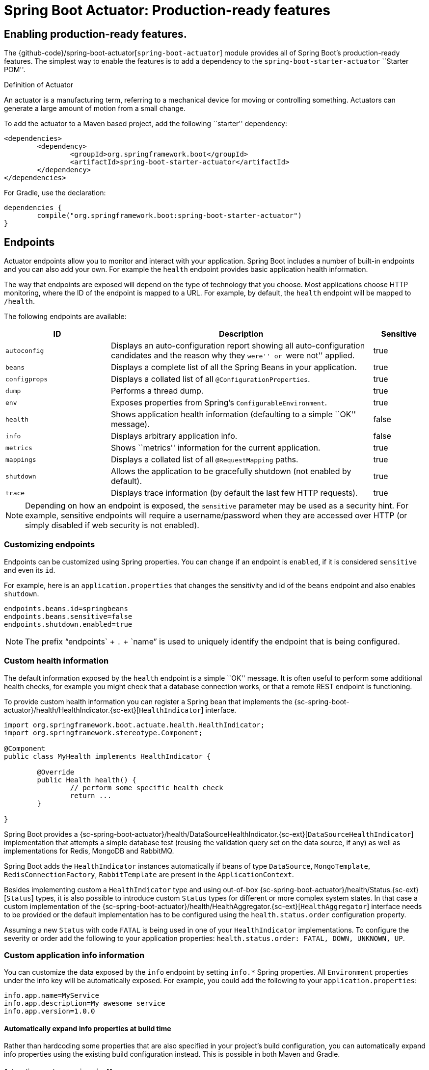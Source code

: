 [[production-ready]]
= Spring Boot Actuator: Production-ready features

[partintro]
--
Spring Boot includes a number of additional features to help you monitor and manage your
application when it's pushed to production. You can choose to manage and monitor your
application using HTTP endpoints, with JMX or even by remote shell (SSH or Telnet).
Auditing, health and metrics gathering can be automatically applied to your application.
--



[[production-ready-enabling]]
== Enabling production-ready features.
The {github-code}/spring-boot-actuator[`spring-boot-actuator`] module provides all of
Spring Boot's production-ready features. The simplest way to enable the features is to add
a dependency to the `spring-boot-starter-actuator` ``Starter POM''.

.Definition of Actuator
****
An actuator is a manufacturing term, referring to a mechanical device for moving or
controlling something. Actuators can generate a large amount of motion from a small
change.
****

To add the actuator to a Maven based project, add the following ``starter''
dependency:

[source,xml,indent=0]
----
	<dependencies>
		<dependency>
			<groupId>org.springframework.boot</groupId>
			<artifactId>spring-boot-starter-actuator</artifactId>
		</dependency>
	</dependencies>
----

For Gradle, use the declaration:

[source,groovy,indent=0]
----
	dependencies {
		compile("org.springframework.boot:spring-boot-starter-actuator")
	}
----



[[production-ready-endpoints]]
== Endpoints
Actuator endpoints allow you to monitor and interact with your application. Spring Boot
includes a number of built-in endpoints and you can also add your own. For example the
`health` endpoint provides basic application health information.

The way that endpoints are exposed will depend on the type of technology that you choose.
Most applications choose HTTP monitoring, where the ID of the endpoint is mapped
to a URL. For example, by default, the `health` endpoint will be mapped to `/health`.

The following endpoints are available:

[cols="2,5,1"]
|===
| ID | Description | Sensitive

|`autoconfig`
|Displays an auto-configuration report showing all auto-configuration candidates and the
 reason why they ``were'' or ``were not'' applied.
|true

|`beans`
|Displays a complete list of all the Spring Beans in your application.
|true

|`configprops`
|Displays a collated list of all `@ConfigurationProperties`.
|true

|`dump`
|Performs a thread dump.
|true

|`env`
|Exposes properties from Spring's `ConfigurableEnvironment`.
|true

|`health`
|Shows application health information (defaulting to a simple ``OK'' message).
|false

|`info`
|Displays arbitrary application info.
|false

|`metrics`
|Shows ``metrics'' information for the current application.
|true

|`mappings`
|Displays a collated list of all `@RequestMapping` paths.
|true

|`shutdown`
|Allows the application to be gracefully shutdown (not enabled by default).
|true

|`trace`
|Displays trace information (by default the last few HTTP requests).
|true
|===

NOTE: Depending on how an endpoint is exposed, the `sensitive` parameter may be used as
a security hint. For example, sensitive endpoints will require a username/password when
they are accessed over HTTP (or simply disabled if web security is not enabled).



[[production-ready-customizing-endpoints]]
=== Customizing endpoints
Endpoints can be customized using Spring properties. You can change if an endpoint is
`enabled`, if it is considered `sensitive` and even its `id`.

For example, here is an `application.properties` that changes the sensitivity and id
of the `beans` endpoint and also enables `shutdown`.

[source,properties,indent=0]
----
	endpoints.beans.id=springbeans
	endpoints.beans.sensitive=false
	endpoints.shutdown.enabled=true
----

NOTE: The prefix "`endpoints` + `.` + `name`" is used to uniquely identify the endpoint
that is being configured.



[[production-ready-health]]
=== Custom health information
The default information exposed by the `health` endpoint is a simple ``OK'' message. It
is often useful to perform some additional health checks, for example you might check
that a database connection works, or that a remote REST endpoint is functioning.

To provide custom health information you can register a Spring bean that implements the
{sc-spring-boot-actuator}/health/HealthIndicator.{sc-ext}[`HealthIndicator`] interface.

[source,java,indent=0]
----
	import org.springframework.boot.actuate.health.HealthIndicator;
	import org.springframework.stereotype.Component;

	@Component
	public class MyHealth implements HealthIndicator {

		@Override
		public Health health() {
			// perform some specific health check
			return ...
		}

	}
----

Spring Boot provides a
{sc-spring-boot-actuator}/health/DataSourceHealthIndicator.{sc-ext}[`DataSourceHealthIndicator`]
implementation that attempts a simple database test (reusing the validation query set on the data
source, if any) as well as implementations for Redis, MongoDB and RabbitMQ.

Spring Boot adds the `HealthIndicator` instances automatically if beans of type `DataSource`,
`MongoTemplate`, `RedisConnectionFactory`, `RabbitTemplate` are present in the `ApplicationContext`.

Besides implementing custom a `HealthIndicator` type and using out-of-box {sc-spring-boot-actuator}/health/Status.{sc-ext}[`Status`]
types, it is also possible to introduce custom `Status` types for different or more complex system
states. In that case a custom implementation of the {sc-spring-boot-actuator}/health/HealthAggregator.{sc-ext}[`HealthAggregator`]
interface needs to be provided or the default implementation has to be configured using the
`health.status.order` configuration property.

Assuming a new `Status` with code `FATAL` is being used in one of your `HealthIndicator`
implementations. To configure the severity or order add the following to your application properties:
`health.status.order: FATAL, DOWN, UNKNOWN, UP`.



[[production-ready-application-info]]
=== Custom application info information
You can customize the data exposed by the `info` endpoint by setting `info.*` Spring
properties. All `Environment` properties under the info key will be automatically
exposed. For example, you could add the following to your `application.properties`:

[source,properties,indent=0]
----
	info.app.name=MyService
	info.app.description=My awesome service
	info.app.version=1.0.0
----



[[production-ready-application-info-automatic-expansion]]
==== Automatically expand info properties at build time
Rather than hardcoding some properties that are also specified in your project's build
configuration, you can automatically expand info properties using the existing build
configuration instead. This is possible in both Maven and Gradle.



[[production-ready-application-info-automatic-expansion-maven]]
===== Automatic property expansion using Maven
You can automatically expand info properties from the Maven project using resource
filtering. In your `pom.xml` you have (inside the `<build/>` element):

[source,xml,indent=0]
----
    <resources>
        <resource>
            <directory>src/main/resources</directory>
            <filtering>true</filtering>
        </resource>
    </resources>
----

You can then refer to your Maven ``project properties'' via placeholders, e.g.

[source,properties,indent=0]
----
	project.artifactId=myproject
	project.name=Demo
	project.version=X.X.X.X
	project.description=Demo project for info endpoint
	info.build.artifact=${project.artifactId}
	info.build.name=${project.name}
	info.build.description=${project.description}
	info.build.version=${project.version}
----

NOTE: In the above example we used `project.*` to set some values to be used as
fallbacks if the Maven resource filtering has not been switched on for some reason.



[[production-ready-application-info-automatic-expansion-gradle]]
===== Automatic property expansion using Gradle
You can automatically expand info properties from the Gradle project by configuring
the Java plugin's `processResources` task to do so:

[source,groovy,indent=0]
----
	processResources {
		expand(project.properties)
	}
----

You can then refer to your Gradle project's properties via placeholders, e.g.

[source,properties,indent=0]
----
	info.build.name=${name}
	info.build.description=${description}
	info.build.version=${version}
----



[[production-ready-git-commit-information]]
==== Git commit information
Another useful feature of the `info` endpoint is its ability to publish information
about the state of your `git` source code repository when the project was built. If a
`git.properties` file is contained in your jar the `git.branch` and `git.commit`
properties will be loaded.

For Maven users the `spring-boot-starter-parent` POM includes a pre-configured plugin to
generate a `git.properties` file. Simply add the following declaration to your POM:

[source,xml,indent=0]
----
	<build>
		<plugins>
			<plugin>
				<groupId>pl.project13.maven</groupId>
				<artifactId>git-commit-id-plugin</artifactId>
			</plugin>
		</plugins>
	</build>
----

A similar https://github.com/ajoberstar/gradle-git[`gradle-git`] plugin is also available
for Gradle users, although a little more work is required to generate the properties file.



[[production-ready-monitoring]]
== Monitoring and management over HTTP
If you are developing a Spring MVC application, Spring Boot Actuator will auto-configure
all non-sensitive endpoints to be exposed over HTTP. The default convention is to use the
`id` of the endpoint as the URL path. For example, `health` is exposed as `/health`.



[[production-ready-sensitive-endpoints]]
=== Exposing sensitive endpoints
If you use ``Spring Security'' sensitive endpoints will be exposed over HTTP, but also
protected. By default ``basic'' authentication will be used with the username `user`
and a generated password (which is printed on the console when the application starts).

TIP: Generated passwords are logged as the application starts. Search for ``Using default
security password''.

You can use Spring properties to change the username and password and to change the
security role required to access the endpoints. For example, you might set the following
in your `application.properties`:

[source,properties,indent=0]
----
	security.user.name=admin
	security.user.password=secret
	management.security.role=SUPERUSER
----



[[production-ready-customizing-management-server-context-path]]
=== Customizing the management server context path
Sometimes it is useful to group all management endpoints under a single path. For example,
your application might already use `/info` for another purpose. You can use the
`management.contextPath` property to set a prefix for your management endpoint:

[source,properties,indent=0]
----
	management.context-path=/manage
----

The `application.properties` example above will change the endpoint from `/{id}` to
`/manage/{id}` (e.g. `/manage/info`).



[[production-ready-customizing-management-server-port]]
=== Customizing the management server port
Exposing management endpoints using the default HTTP port is a sensible choice for cloud
based deployments. If, however, your application runs inside your own data center you
may prefer to expose endpoints using a different HTTP port.

The `management.port` property can be used to change the HTTP port.

[source,properties,indent=0]
----
	management.port=8081
----

Since your management port is often protected by a firewall, and not exposed to the public
you might not need security on the management endpoints, even if your main application is
secure. In that case you will have Spring Security on the classpath, and you can disable
management security like this:

[source,properties,indent=0]
----
	management.security.enabled=false
----

(If you don't have Spring Security on the classpath then there is no need to explicitly
disable the management security in this way, and it might even break the application.)



[[production-ready-customizing-management-server-address]]
=== Customizing the management server address
You can customize the address that the management endpoints are available on by
setting the `management.address` property. This can be useful if you want to
listen only on an internal or ops-facing network, or to only listen for connections from
`localhost`.

NOTE: You can only listen on a different address if the port is different to the
main server port.

Here is an example `application.properties` that will not allow remote management
connections:

[source,properties,indent=0]
----
	management.port=8081
	management.address=127.0.0.1
----



[[production-ready-disabling-http-endpoints]]
=== Disabling HTTP endpoints
If you don't want to expose endpoints over HTTP you can set the management port to `-1`:

[source,properties,indent=0]
----
	management.port=-1
----



[[production-ready-jmx]]
== Monitoring and management over JMX
Java Management Extensions (JMX) provide a standard mechanism to monitor and manage
applications. By default Spring Boot will expose management endpoints as JMX MBeans
under the `org.springframework.boot` domain.



[[production-ready-custom-mbean-names]]
=== Customizing MBean names
The name of the MBean is usually generated from the `id` of the endpoint. For example
the `health` endpoint is exposed as `org.springframework.boot/Endpoint/HealthEndpoint`.

If your application contains more than one Spring `ApplicationContext` you may find that
names clash. To solve this problem you can set the `endpoints.jmx.uniqueNames` property
to `true` so that MBean names are always unique.

You can also customize the JMX domain under which endpoints are exposed. Here is an
example `application.properties`:

[source,properties,indent=0]
----
	endpoints.jmx.domain=myapp
	endpoints.jmx.uniqueNames=true
----



[[production-ready-disable-jmx-endpoints]]
=== Disabling JMX endpoints
If you don't want to expose endpoints over JMX you can set the `spring.jmx.enabled`
property to `false`:

[source,properties,indent=0]
----
	spring.jmx.enabled=false
----



[[production-ready-jolokia]]
=== Using Jolokia for JMX over HTTP
Jolokia is a JMX-HTTP bridge giving an alternative method of accessing JMX beans. To
use Jolokia, simply include a dependency to `org.jolokia:jolokia-core`. For example,
using Maven you would add the following:

[source,xml,indent=0]
----
	<dependency>
		<groupId>org.jolokia</groupId>
		<artifactId>jolokia-core</artifactId>
 	</dependency>
----

Jolokia can then be accessed using `/jolokia` on your management HTTP server.



[[production-ready-customizing-jolokia]]
==== Customizing Jolokia
Jolokia has a number of settings that you would traditionally configure using servlet
parameters. With Spring Boot you can use your `application.properties`, simply prefix the
parameter with `jolokia.config.`:

[source,properties,indent=0]
----
	jolokia.config.debug=true
----



[[production-ready-disabling-jolokia]]
==== Disabling Jolokia
If you are using Jolokia but you don't want Spring Boot to configure it, simply set the
`endpoints.jolokia.enabled` property to `false`:

[source,properties,indent=0]
----
	endpoints.jolokia.enabled=false
----



[[production-ready-remote-shell]]
== Monitoring and management using a remote shell
Spring Boot supports an integrated Java shell called ``CRaSH''. You can use CRaSH to
`ssh` or `telnet` into your running application. To enable remote shell support add a
dependency to `spring-boot-starter-remote-shell`:

[source,xml,indent=0]
----
	<dependency>
		<groupId>org.springframework.boot</groupId>
		<artifactId>spring-boot-starter-remote-shell</artifactId>
 	</dependency>
----

TIP: If you want to also enable telnet access your will additionally need a dependency
on `org.crsh:crsh.shell.telnet`.



[[production-ready-connecting-to-the-remote-shell]]
=== Connecting to the remote shell
By default the remote shell will listen for connections on port `2000`. The default user
is `user` and the default password will be randomly generated and displayed in the log
output. If your application is using Spring Security, the shell will use
<<boot-features-security, the same configuration>> by default. If not, a simple
authentication will be applied and you should see a message like this:

[indent=0]
----
	Using default password for shell access: ec03e16c-4cf4-49ee-b745-7c8255c1dd7e
----

Linux and OSX users can use `ssh` to connect to the remote shell, Windows users can
download and install http://www.putty.org/[PuTTY].

[indent=0,subs="attributes"]
----
	$ ssh -p 2000 user@localhost

	user@localhost's password:
	  .   ____          _            __ _ _
	 /\\ / ___'_ __ _ _(_)_ __  __ _ \ \ \ \
	( ( )\___ | '_ | '_| | '_ \/ _` | \ \ \ \
	 \\/  ___)| |_)| | | | | || (_| |  ) ) ) )
	  '  |____| .__|_| |_|_| |_\__, | / / / /
	 =========|_|==============|___/=/_/_/_/
	 :: Spring Boot ::  (v{spring-boot-version}) on myhost
----

Type `help` for a list of commands. Spring boot provides `metrics`, `beans`, `autoconfig`
and `endpoint` commands.



[[production-ready-remote-shell-credentials]]
==== Remote shell credentials
You can use the `shell.auth.simple.user.name` and `shell.auth.simple.user.password` properties
to configure custom connection credentials. It is also possible to use a
``Spring Security'' `AuthenticationManager` to handle login duties. See the
{dc-spring-boot-actuator}/autoconfigure/CrshAutoConfiguration.{dc-ext}[`CrshAutoConfiguration`]
and {dc-spring-boot-actuator}/autoconfigure/ShellProperties.{dc-ext}[`ShellProperties`]
Javadoc for full details.



[[production-ready-extending-the-remote-shell]]
=== Extending the remote shell
The remote shell can be extended in a number of interesting ways.



[[production-ready-remote-commands]]
==== Remote shell commands
You can write additional shell commands using Groovy or Java (see the CRaSH documentation
for details). By default Spring Boot will search for commands in the following locations:

* `classpath*:/commands/**`
* `classpath*:/crash/commands/**`

TIP: You can change the search path by settings a `shell.commandPathPatterns` property.

Here is a simple ``hello world'' command that could be loaded from
`src/main/resources/commands/hello.groovy`

[source,groovy,indent=0]
----
	package commands

	import org.crsh.cli.Usage
	import org.crsh.cli.Command

	class hello {

		@Usage("Say Hello")
		@Command
		def main(InvocationContext context) {
			return "Hello"
		}

	}
----

Spring Boot adds some additional attributes to `InvocationContext` that you can access
from your command:

[cols="2,3"]
|===
| Attribute Name | Description

|`spring.boot.version`
|The version of Spring Boot

|`spring.version`
|The version of the core Spring Framework

|`spring.beanfactory`
|Access to the Spring `BeanFactory`

|`spring.environment`
|Access to the Spring `Environment`
|===



[[production-ready-remote-shell-plugins]]
==== Remote shell plugins
In addition to new commands, it is also possible to extend other CRaSH shell features.
All Spring Beans that extends `org.crsh.plugin.CRaSHPlugin` will be automatically
registered with the shell.

For more information please refer to the http://www.crashub.org/[CRaSH reference
documentation].



[[production-ready-metrics]]
== Metrics
Spring Boot Actuator includes a metrics service with ``gauge'' and ``counter'' support.
A ``gauge'' records a single value; and a ``counter'' records a delta (an increment or
decrement). Spring Boot Actuator also provides a
{sc-spring-boot-actuator}/endpoint/PublicMetrics.{sc-ext}[`PublicMetrics`] interface that
you can implement to expose metrics that you cannot record via one of those two
mechanisms. Look at {sc-spring-boot-actuator}/endpoint/SystemPublicMetrics.{sc-ext}[`SystemPublicMetrics`]
for an example.

Metrics for all HTTP requests are automatically recorded, so if you hit the `metrics`
endpoint you should see a response similar to this:

[source,json,indent=0]
----
	{
		"counter.status.200.root": 20,
		"counter.status.200.metrics": 3,
		"counter.status.200.star-star": 5,
		"counter.status.401.root": 4,
		"gauge.response.star-star": 6,
		"gauge.response.root": 2,
		"gauge.response.metrics": 3,
		"classes": 5808,
		"classes.loaded": 5808,
		"classes.unloaded": 0,
		"heap": 3728384,
		"heap.committed": 986624,
		"heap.init": 262144,
		"heap.used": 52765,
		"mem": 986624,
		"mem.free": 933858,
		"processors": 8,
		"threads": 15,
		"threads.daemon": 11,
		"threads.peak": 15,
		"uptime": 494836,
		"instance.uptime": 489782,
		"datasource.primary.active": 5,
		"datasource.primary.usage": 0.25
	}
----

Here we can see basic `memory`, `heap`, `class loading`, `processor` and `thread pool`
information along with some HTTP metrics. In this instance the `root` (``/'') and `/metrics`
URLs have returned `HTTP 200` responses `20` and `3` times respectively. It also appears
that the `root` URL returned `HTTP 401` (unauthorized) `4` times. The double asterix (`star-star`)
comes from a request matched by Spring MVC as `/**` (normally a static resource).

The `gauge` shows the last response time for a request. So the last request to `root` took
`2ms` to respond and the last to `/metrics` took `3ms`.

NOTE: In this example we are actually accessing the endpoint over HTTP using the
`/metrics` URL, this explains why `metrics` appears in the response.



[[production-ready-datasource-metrics]]
=== DataSource metrics
The following metrics are exposed for each supported `DataSource` defined in your
application:

* The maximum number connections (`datasource.xxx.max`).
* The minimum number of connections (`datasource.xxx.min`).
* The number of active connections (`datasource.xxx.active`)
* The current usage of the connection pool (`datasource.xxx.usage`).

All data source metrics share the `datasource.` prefix. The prefix is further qualified
for each data source:

* If the data source is the primary data source (that is either the only available data
  source or the one flagged `@Primary` amongst the existing ones), the prefix is
  `datasource.primary`.
* If the data source bean name ends with `dataSource`, the prefix is the name of the bean
  without `dataSource` (i.e. `datasource.batch` for `batchDataSource`).
* In all other cases, the name of the bean is used.

It is possible to override part or all of those defaults by registering a bean with a
customized version of `DataSourcePublicMetrics`. By default, Spring Boot provides metadata
for all  supported datasources; you can add additional `DataSourcePoolMetadataProvider`
beans if your favorite data source isn't supported out of the box. See
`DataSourcePoolMetadataProvidersConfiguration` for examples.



[[production-ready-recording-metrics]]
=== Recording your own metrics
To record your own metrics inject a
{sc-spring-boot-actuator}/metrics/CounterService.{sc-ext}[`CounterService`] and/or
{sc-spring-boot-actuator}/metrics/GaugeService.{sc-ext}[`GaugeService`] into
your bean. The `CounterService` exposes `increment`, `decrement` and `reset` methods; the
`GaugeService` provides a `submit` method.

Here is a simple example that counts the number of times that a method is invoked:

[source,java,indent=0]
----
	import org.springframework.beans.factory.annotation.Autowired;
	import org.springframework.boot.actuate.metrics.CounterService;
	import org.springframework.stereotype.Service;

	@Service
	public class MyService {

		private final CounterService counterService;

		@Autowired
		public MyService(CounterService counterService) {
			this.counterService = counterService;
		}

		public void exampleMethod() {
			this.counterService.increment("services.system.myservice.invoked");
		}

	}
----

TIP: You can use any string as a metric name but you should follow guidelines of your chosen
store/graphing technology. Some good guidelines for Graphite are available on
http://matt.aimonetti.net/posts/2013/06/26/practical-guide-to-graphite-monitoring/[Matt Aimonetti's Blog].



[[production-ready-public-metrics]]
=== Adding your own public metrics
To add additional metrics that are computed every time the metrics endpoint is invoked,
simply register additional `PublicMetrics` implementation bean(s). By default, all such
beans are gathered by the endpoint. You can easily change that by defining your own
`MetricsEndpoint`.



[[production-ready-metric-repositories]]
=== Metric repositories
Metric service implementations are usually bound to a
{sc-spring-boot-actuator}/metrics/repository/MetricRepository.{sc-ext}[`MetricRepository`].
A `MetricRepository` is responsible for storing and retrieving metric information. Spring
Boot provides an `InMemoryMetricRepository` and a `RedisMetricRepository` out of the
box (the in-memory repository is the default) but you can also write your own. The
`MetricRepository` interface is actually composed of higher level `MetricReader` and
`MetricWriter` interfaces. For full details refer to the
{dc-spring-boot-actuator}/metrics/repository/MetricRepository.{dc-ext}[Javadoc].

There's nothing to stop you hooking a `MetricRepository` with back-end storage directly
into your app, but we recommend using the default `InMemoryMetricRepository`
(possibly with a custom `Map` instance if you are worried about heap usage) and
populating a back-end repository through a scheduled export job. In that way you get
some buffering in memory of the metric values and you can reduce the network
chatter by exporting less frequently or in batches. Spring Boot provides
an `Exporter` interface and a few basic implementations for you to get started with that.


[[production-ready-code-hale-metrics]]
=== Coda Hale Metrics
User of the http://metrics.codahale.com/[Coda Hale ``Metrics'' library] will automatically
find that Spring Boot metrics are published to `com.codahale.metrics.MetricRegistry`. A
default `com.codahale.metrics.MetricRegistry` Spring bean will be created when you declare
a dependency to the `com.codahale.metrics:metrics-core` library; you can also register you
own `@Bean` instance if you need customizations.

Users can create Coda Hale metrics by prefixing their metric names with the appropriate
type (e.g. `histogram.*`, `meter.*`).



[[production-ready-metrics-message-channel-integration]]
=== Message channel integration
If the ``Spring Messaging'' jar is on your classpath a `MessageChannel` called
`metricsChannel` is automatically created (unless one already exists). All metric update
events are additionally published as ``messages'' on that channel. Additional analysis or
actions can be taken by clients subscribing to that channel.



[[production-ready-auditing]]
== Auditing
Spring Boot Actuator has a flexible audit framework that will publish events once Spring
Security is in play (``authentication success'', ``failure'' and ``access denied''
exceptions by default). This can be very useful for reporting, and also to implement a
lock-out policy based on authentication failures.

You can also choose to use the audit services for your own business events. To do that
you can either inject the existing `AuditEventRepository` into your own components and
use that directly, or you can simply publish `AuditApplicationEvent` via the Spring
`ApplicationEventPublisher` (using `ApplicationEventPublisherAware`).



[[production-ready-tracing]]
== Tracing
Tracing is automatically enabled for all HTTP requests. You can view the `trace` endpoint
and obtain basic information about the last few requests:

[source,json,indent=0]
----
	[{
		"timestamp": 1394343677415,
		"info": {
			"method": "GET",
			"path": "/trace",
			"headers": {
				"request": {
					"Accept": "text/html,application/xhtml+xml,application/xml;q=0.9,*/*;q=0.8",
					"Connection": "keep-alive",
					"Accept-Encoding": "gzip, deflate",
					"User-Agent": "Mozilla/5.0 Gecko/Firefox",
					"Accept-Language": "en-US,en;q=0.5",
					"Cookie": "_ga=GA1.1.827067509.1390890128; ..."
					"Authorization": "Basic ...",
					"Host": "localhost:8080"
				},
				"response": {
					"Strict-Transport-Security": "max-age=31536000 ; includeSubDomains",
					"X-Application-Context": "application:8080",
					"Content-Type": "application/json;charset=UTF-8",
					"status": "200"
				}
			}
		}
	},{
		"timestamp": 1394343684465,
		...
    }]
----



[[production-ready-custom-tracing]]
=== Custom tracing
If you need to trace additional events you can inject a
{sc-spring-boot-actuator}/trace/TraceRepository.{sc-ext}[`TraceRepository`] into your
Spring Beans. The `add` method accepts a single `Map` structure that will be converted to
JSON and logged.

By default an `InMemoryTraceRepository` will be used that stores the last 100 events. You
can define your own instance of the `InMemoryTraceRepository` bean if you need to expand
the capacity. You can also create your own alternative `TraceRepository` implementation
if needed.


[[production-ready-process-monitoring]]
== Process monitoring
In Spring Boot Actuator you can find `ApplicationPidListener` which creates file
containing application PID (by default in application directory and file name is
`application.pid`). It's not activated by default, but you can do it in two simple
ways described below.



[[production-ready-process-monitoring-configuration]]
=== Extend configuration
In `META-INF/spring.factories` file you have to activate the listener:

[indent=0]
----
	org.springframework.context.ApplicationListener=\
	org.springframework.boot.actuate.system.ApplicationPidListener
----



[[production-ready-process-monitoring-programmatically]]
=== Programmatically
You can also activate this listener by invoking `SpringApplication.addListeners(...)`
method and passing `ApplicationPidListener` object. You can also customize file name
and path through constructor.



[[production-ready-process-monitoring]]
== Process monitoring
In Spring Boot Actuator you can find `EmbeddedServerPortListener` which creates file
containing embedded server port (by default in application directory and file name is
`application.port`) and management port (by default in application directory and file 
name is `management.port`). It's not activated by default, but you can do it in two simple
ways described below.



[[production-ready-process-monitoring-configuration]]
=== Extend configuration
In `META-INF/spring.factories` file you have to activate the listener:

[indent=0]
----
	org.springframework.context.ApplicationListener=\
	org.springframework.boot.actuate.system.EmbeddedServerPortListener
----



[[production-ready-process-monitoring-programmatically]]
=== Programmatically
You can also activate this listener by invoking `SpringApplication.addListeners(...)`
method and passing `EmbeddedServerPortListener` object. You can also customize file name
and path through constructor.



[[production-ready-whats-next]]
== What to read next
If you want to explore some of the concepts discussed in this chapter, you can take a
look at the actuator {github-code}/spring-boot-samples[sample applications]. You also
might want to read about graphing tools such as http://graphite.wikidot.com/[Graphite].

Otherwise, you can continue on, to read about <<cloud-deployment.adoc#cloud-deployment,
``cloud deployment options''>> or jump ahead
for some in depth information about Spring Boot's
'<<build-tool-plugins.adoc#build-tool-plugins, build tool plugins>>'.
